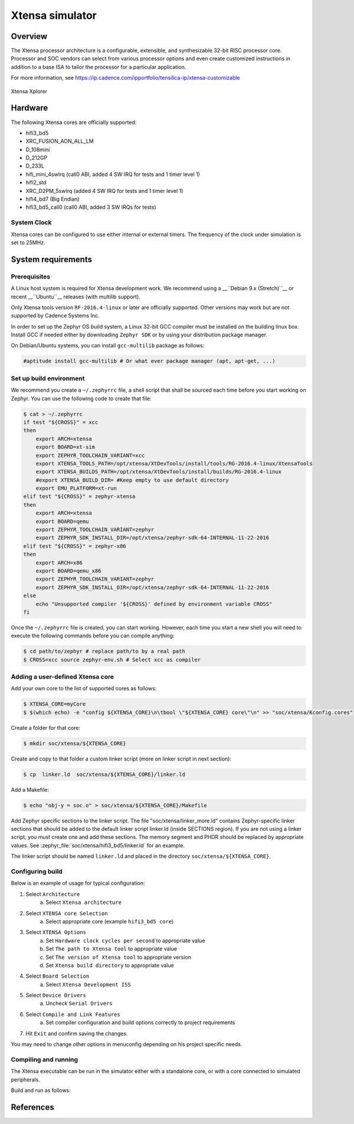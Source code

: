 .. _xt-sim:

Xtensa simulator
################

Overview
********

The Xtensa processor architecture is a configurable, extensible, and
synthesizable 32-bit RISC processor core. Processor and SOC vendors can select
from various processor options and even create customized instructions in
addition to a base ISA to tailor the processor for a particular application.

For more information, see https://ip.cadence.com/ipportfolio/tensilica-ip/xtensa-customizable

.. figure:: img/xt-sim.png
     :width: 612px
     :align: center
     :alt: Xtensa Xplorer (Eclipse base frontend for xt-sim)

     Xtensa Xplorer

Hardware
********

The following Xtensa cores are officially supported:

- hifi3_bd5
- XRC_FUSION_AON_ALL_LM
- D_108mini
- D_212GP
- D_233L
- hifi_mini_4swIrq (call0 ABI, added 4 SW IRQ for tests and 1 timer level 1)
- hifi2_std
- XRC_D2PM_5swIrq (added 4 SW IRQ for tests and 1 timer level 1)
- hifi4_bd7 (Big Endian)
- hifi3_bd5_call0 (call0 ABI, added 3 SW IRQs for tests)

System Clock
============

Xtensa cores can be configured to use either internal or external timers.
The frequency of the clock under simulation is set to 25MHz.

System requirements
*******************

Prerequisites
=============
A Linux host system is required for Xtensa development work.
We recommend using a __``Debian 9.x (Stretch)``__ or recent __``Ubuntu``__
releases (with multilib support).

Only Xtensa tools version ``RF-2016.4-linux`` or later are officially
supported. Other versions may work but are not supported by Cadence Systems Inc.

In order to set up the Zephyr OS build system, a Linux 32-bit GCC compiler must
be installed on the building linux box. Install GCC if needed either by
downloading ``Zephyr SDK`` or by using your distribution package manager.

On Debian/Ubuntu systems, you can install ``gcc-multilib`` package as follows:

.. code-block:: console

    #aptitude install gcc-multilib # Or what ever package manager (apt, apt-get, ...)

Set up build environment
========================

We recommend you create a ``~/.zephyrrc`` file, a shell script that shall be
sourced each time before you start working on Zephyr.
You can use the following code to create that file:

.. code-block:: console

    $ cat > ~/.zephyrrc
    if test "${CROSS}" = xcc
    then
    	export ARCH=xtensa
    	export BOARD=xt-sim
        export ZEPHYR_TOOLCHAIN_VARIANT=xcc
    	export XTENSA_TOOLS_PATH=/opt/xtensa/XtDevTools/install/tools/RG-2016.4-linux/XtensaTools
    	export XTENSA_BUILDS_PATH=/opt/xtensa/XtDevTools/install/builds/RG-2016.4-linux
    	#export XTENSA_BUILD_DIR= #Keep empty to use default directory
    	export EMU_PLATFORM=xt-run
    elif test "${CROSS}" = zephyr-xtensa
    then
    	export ARCH=xtensa
    	export BOARD=qemu
    	export ZEPHYR_TOOLCHAIN_VARIANT=zephyr
    	export ZEPHYR_SDK_INSTALL_DIR=/opt/xtensa/zephyr-sdk-64-INTERNAL-11-22-2016
    elif test "${CROSS}" = zephyr-x86
    then
    	export ARCH=x86
    	export BOARD=qemu_x86
    	export ZEPHYR_TOOLCHAIN_VARIANT=zephyr
    	export ZEPHYR_SDK_INSTALL_DIR=/opt/xtensa/zephyr-sdk-64-INTERNAL-11-22-2016
    else
    	echo "Unsupported compiler '${CROSS}' defined by environment variable CROSS"
    fi

Once the ``~/.zephyrrc`` file is created, you can start working. However, each
time you start a new shell you will need to execute the following commands
before you can compile anything:

.. code-block:: console

    $ cd path/to/zephyr # replace path/to by a real path
    $ CROSS=xcc source zephyr-env.sh # Select xcc as compiler

Adding a user-defined Xtensa core
=================================
Add your own core to the list of supported cores as follows:

.. code-block:: console

    $ XTENSA_CORE=myCore
    $ $(which echo) -e "config ${XTENSA_CORE}\n\tbool \"${XTENSA_CORE} core\"\n" >> "soc/xtensa/Kconfig.cores"

Create a folder for that core:

.. code-block:: console

    $ mkdir soc/xtensa/${XTENSA_CORE}

Create and copy to that folder a custom linker script (more on linker script in next section):

.. code-block:: console

    $ cp  linker.ld  soc/xtensa/${XTENSA_CORE}/linker.ld

Add a Makefile:

.. code-block:: console

    $ echo "obj-y = soc.o" > soc/xtensa/${XTENSA_CORE}/Makefile

Add Zephyr specific sections to the linker script.
The file "soc/xtensa/linker_more.ld" contains Zephyr-specific linker
sections that should be added to the default linker script linker.ld (inside
SECTIONS region). If you are not using a linker script, you must create one
and add these sections. The memory segment and PHDR should be replaced by
appropriate values. See :zephyr_file:`soc/xtensa/hifi3_bd5/linker.ld` for an example.

The linker script should be named ``linker.ld`` and placed in the directory
``soc/xtensa/${XTENSA_CORE}``.

Configuring build
=================

.. zephyr-app-commands::
   :zephyr-app: tests/kernel/test_build
   :goals: menuconfig

Below is an example of usage for typical configuration:

1. Select ``Architecture``
    a. Select ``Xtensa architecture``
2. Select ``XTENSA core Selection``
    a. Select appropriate core (example ``hifi3_bd5 core``)
3. Select ``XTENSA Options``
    a. Set ``Hardware clock cycles per second`` to appropriate value
    b. Set ``The path to Xtensa tool`` to appropriate value
    c. Set ``The version of Xtensa tool`` to appropriate version
    d. Set ``Xtensa build directory`` to appropriate  value
4. Select ``Board Selection``
    a. Select ``Xtensa Development ISS``
5. Select ``Device Drivers``
    a. Uncheck ``Serial Drivers``
6. Select ``Compile and Link Features``
	a. Set compiler configuration and build options correctly to project requirements
7. Hit ``Exit`` and confirm saving the changes.

You may need to change other options in menuconfig depending on his project
specific needs.

Compiling and running
=====================
The Xtensa executable can be run in the simulator either with a standalone core,
or with a core connected to simulated peripherals.

Build and run as follows:

.. zephyr-app-commands::
   :goals: run

References
**********

.. _Xtensa tools: https://ip.cadence.com/support/sdk-evaluation-request

